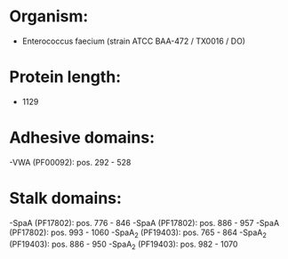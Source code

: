 * Organism:
- Enterococcus faecium (strain ATCC BAA-472 / TX0016 / DO)
* Protein length:
- 1129
* Adhesive domains:
-VWA (PF00092): pos. 292 - 528
* Stalk domains:
-SpaA (PF17802): pos. 776 - 846
-SpaA (PF17802): pos. 886 - 957
-SpaA (PF17802): pos. 993 - 1060
-SpaA_2 (PF19403): pos. 765 - 864
-SpaA_2 (PF19403): pos. 886 - 950
-SpaA_2 (PF19403): pos. 982 - 1070

